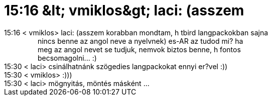 = 15:16 &amp;lt; vmiklos&amp;gt; laci: (asszem

:slug: 15_16_aamp_lt_vmiklosaamp_gt_laci_asszem
:category: regi
:tags: hu
:date: 2005-06-16T15:30:18Z
++++
15:16 &lt; vmiklos&gt; laci: (asszem korabban mondtam, h tbird langpackokban sajna<br> &nbsp;&nbsp;&nbsp;&nbsp;&nbsp;&nbsp;&nbsp;&nbsp;&nbsp;&nbsp;&nbsp;&nbsp;&nbsp;&nbsp;&nbsp;&nbsp; nincs benne az angol neve a nyelvnek) es-AR az tudod mi? ha<br> &nbsp;&nbsp;&nbsp;&nbsp;&nbsp;&nbsp;&nbsp;&nbsp;&nbsp;&nbsp;&nbsp;&nbsp;&nbsp;&nbsp;&nbsp;&nbsp; meg az angol nevet se tudjuk, nemvok biztos benne, h fontos<br> &nbsp;&nbsp;&nbsp;&nbsp;&nbsp;&nbsp;&nbsp;&nbsp;&nbsp;&nbsp;&nbsp;&nbsp;&nbsp;&nbsp;&nbsp;&nbsp; becsomagolni... :)<br> 15:30 &lt; laci&gt; csinálhatnánk szögedies langpackokat ennyi er?vel :))<br> 15:30 &lt; vmiklos&gt; :)))<br> 15:30 &lt; laci&gt; mögnyitás, möntés másként ...<br>
++++
